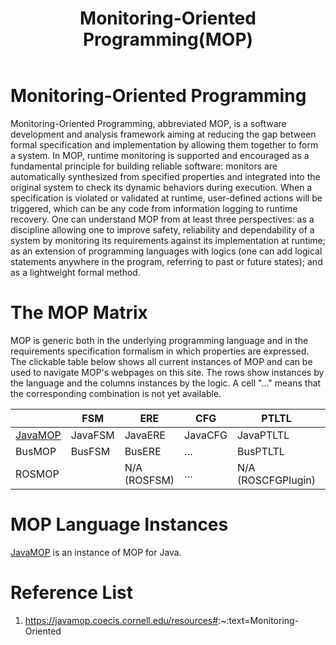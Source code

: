 :PROPERTIES:
:ID:       b94f1e71-888a-4fff-91f7-620898a4e601
:END:
#+title: Monitoring-Oriented Programming(MOP)
#+filetags:  
* Monitoring-Oriented Programming
Monitoring-Oriented Programming, abbreviated MOP, is a software development and analysis framework aiming at reducing the gap between formal specification and implementation by allowing them together to form a system.
In MOP, runtime monitoring is supported and encouraged as a fundamental principle for building reliable software: monitors are automatically synthesized from specified properties and integrated into the original system to check its dynamic behaviors during execution. When a specification is violated or validated at runtime, user-defined actions will be triggered, which can be any code from information logging to runtime recovery. One can understand MOP from at least three perspectives: as a discipline allowing one to improve safety, reliability and dependability of a system by monitoring its requirements against its implementation at runtime; as an extension of programming languages with logics (one can add logical statements anywhere in the program, referring to past or future states); and as a lightweight formal method.

* The MOP Matrix
MOP is generic both in the underlying programming language and in the requirements specification formalism in which properties are expressed. The clickable table below shows all current instances of MOP and can be used to navigate MOP's webpages on this site. The rows show instances by the language and the columns instances by the logic. A cell "..." means that the corresponding combination is not yet available.
|         | FSM     | ERE          | CFG     | PTLTL              | LTL     | PTCaRet     | SRS     | ... |     |
|---------+---------+--------------+---------+--------------------+---------+-------------+---------+-----+-----|
| [[id:f87c592c-f684-401a-8889-85ba6ecc1f69][JavaMOP]] | JavaFSM | JavaERE      | JavaCFG | JavaPTLTL          | JavaLTL | JavaPTCaRet | JavaSRS | ... |     |
| BusMOP  | BusFSM  | BusERE       | ...     | BusPTLTL           | ...     | ...         | ...     | ... |     |
| ROSMOP  |         | N/A (ROSFSM) | ...     | N/A (ROSCFGPlugin) | ...     | ...         | ...     | ... | ... |

* MOP Language Instances
[[id:f87c592c-f684-401a-8889-85ba6ecc1f69][JavaMOP]] is an instance of MOP for Java.

* Reference List
1. https://javamop.coecis.cornell.edu/resources#:~:text=Monitoring-Oriented
